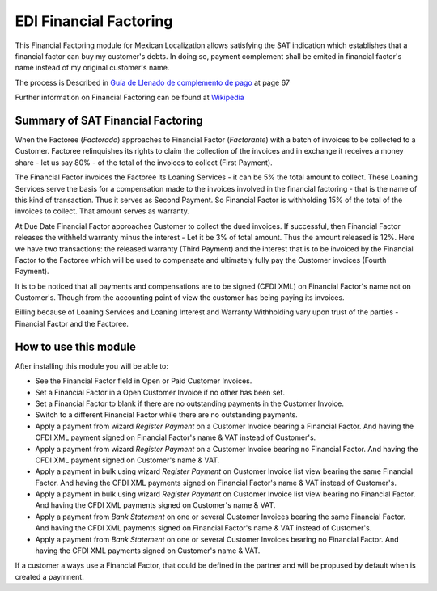 EDI Financial Factoring
=======================

This Financial Factoring module for Mexican Localization allows satisfying the
SAT indication which establishes that a financial factor can buy my customer's
debts. In doing so, payment complement shall be emited in financial factor's
name instead of my original customer's name.

The process is Described in `Guía de Llenado de complemento de pago <http://omawww.sat.gob.mx/informacion_fiscal/factura_electronica/Documents/Complementoscfdi/Guia_comple_pagos.pdf>`_ at page 67

Further information on Financial Factoring can be found at `Wikipedia <https://www.wikiwand.com/en/Factoring_(finance)>`_

Summary of SAT Financial Factoring
----------------------------------

When the Factoree (`Factorado`) approaches to Financial Factor (`Factorante`)
with a batch of invoices to be collected to a Customer. Factoree relinquishes
its rights to claim the collection of the invoices and in exchange it receives
a money share - let us say 80% - of the total of the invoices to collect (First
Payment).

The Financial Factor invoices the Factoree its Loaning Services - it can be 5%
the total amount to collect. These Loaning Services serve the basis for a
compensation made to the invoices involved in the financial factoring - that is
the name of this kind of transaction. Thus it serves as Second Payment. So
Financial Factor is withholding 15% of the total of the invoices to collect.
That amount serves as warranty.

At Due Date Financial Factor approaches Customer to collect the dued invoices.
If successful, then Financial Factor releases the withheld warranty minus the
interest - Let it be 3% of total amount. Thus the amount released is 12%. Here
we have two transactions: the released warranty (Third Payment) and the
interest that is to be invoiced by the Financial Factor to the Factoree which
will be used to compensate and ultimately fully pay the Customer invoices
(Fourth Payment).

It is to be noticed that all payments and compensations are to be signed (CFDI
XML) on Financial Factor's name not on Customer's. Though from the accounting
point of view the customer has being paying its invoices.

Billing because of Loaning Services and Loaning Interest and Warranty
Withholding vary upon trust of the parties - Financial Factor and the Factoree.

How to use this module
----------------------

After installing this module you will be able to:

- See the Financial Factor field in Open or Paid Customer Invoices.
- Set a Financial Factor in a Open Customer Invoice if no other has been set.
- Set a Financial Factor to blank if there are no outstanding payments in the
  Customer Invoice.
- Switch to a different Financial Factor while there are no outstanding
  payments.
- Apply a payment from wizard `Register Payment` on a Customer Invoice bearing
  a Financial Factor. And having the CFDI XML payment signed on Financial
  Factor's name & VAT instead of Customer's.
- Apply a payment from wizard `Register Payment` on a Customer Invoice bearing
  no Financial Factor. And having the CFDI XML payment signed on Customer's
  name & VAT.
- Apply a payment in bulk using wizard `Register Payment` on Customer Invoice
  list view bearing the same Financial Factor. And having the CFDI XML payments
  signed on Financial Factor's name & VAT instead of Customer's.
- Apply a payment in bulk using wizard `Register Payment` on Customer Invoice
  list view bearing no Financial Factor. And having the CFDI XML payments
  signed on Customer's name & VAT.
- Apply a payment from `Bank Statement` on one or several Customer Invoices
  bearing the same Financial Factor. And having the CFDI XML payments signed on
  Financial Factor's name & VAT instead of Customer's.
- Apply a payment from `Bank Statement` on one or several Customer Invoices
  bearing no Financial Factor. And having the CFDI XML payments signed on
  Customer's name & VAT.

If a customer always use a Financial Factor, that could be defined in the
partner and will be propused by default when is created a paymnent.
